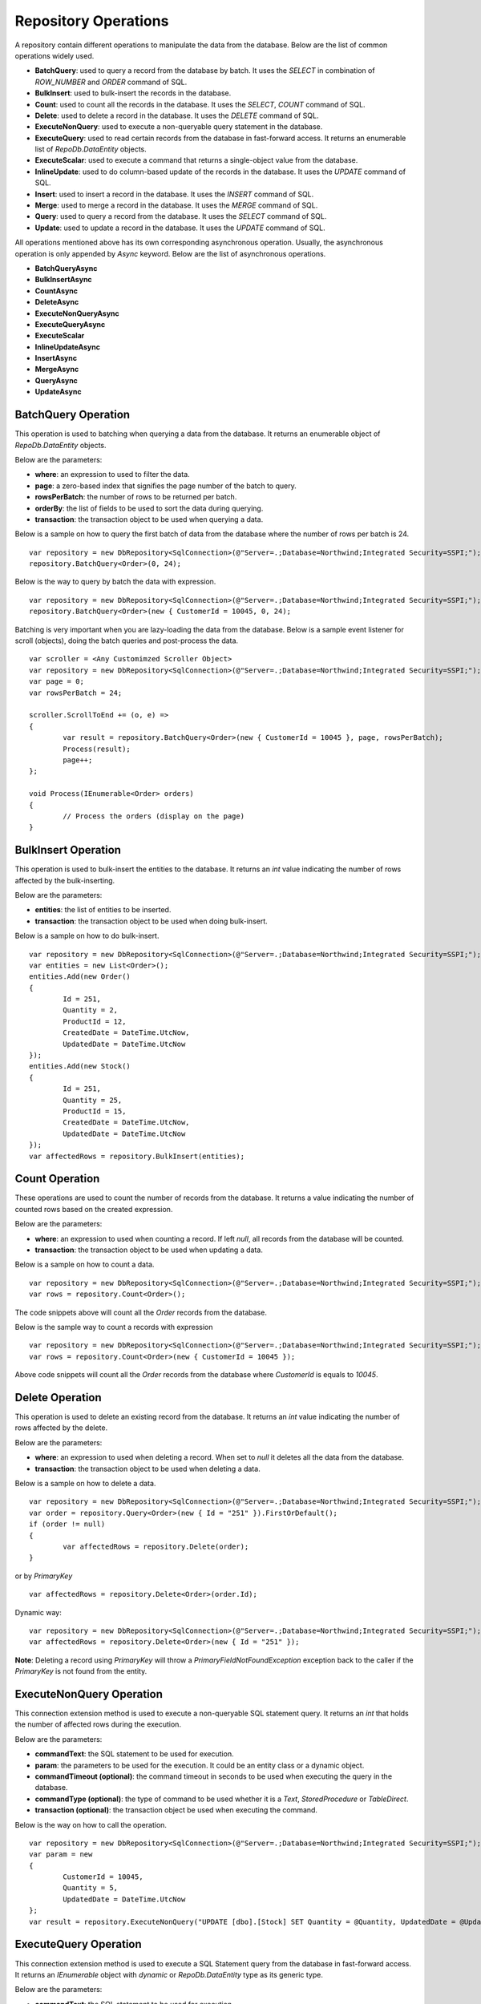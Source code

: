 Repository Operations
=====================

.. highlight:: c#

A repository contain different operations to manipulate the data from the database. Below are the list of common operations widely used.

- **BatchQuery**: used to query a record from the database by batch. It uses the `SELECT` in combination of `ROW_NUMBER` and `ORDER` command of SQL.
- **BulkInsert**: used to bulk-insert the records in the database.
- **Count**: used to count all the records in the database. It uses the `SELECT`, `COUNT` command of SQL.
- **Delete**: used to delete a record in the database. It uses the `DELETE` command of SQL.
- **ExecuteNonQuery**: used to execute a non-queryable query statement in the database.
- **ExecuteQuery**: used to read certain records from the database in fast-forward access. It returns an enumerable list of `RepoDb.DataEntity` objects.
- **ExecuteScalar**: used to execute a command that returns a single-object value from the database.
- **InlineUpdate**: used to do column-based update of the records in the database. It uses the `UPDATE` command of SQL.
- **Insert**: used to insert a record in the database. It uses the `INSERT` command of SQL.
- **Merge**: used to merge a record in the database. It uses the `MERGE` command of SQL.
- **Query**: used to query a record from the database. It uses the `SELECT` command of SQL.
- **Update**: used to update a record in the database. It uses the `UPDATE` command of SQL.

All operations mentioned above has its own corresponding asynchronous operation. Usually, the asynchronous operation is only appended by `Async` keyword. Below are the list of asynchronous operations.

- **BatchQueryAsync**
- **BulkInsertAsync**
- **CountAsync**
- **DeleteAsync**
- **ExecuteNonQueryAsync**
- **ExecuteQueryAsync**
- **ExecuteScalar**
- **InlineUpdateAsync**
- **InsertAsync**
- **MergeAsync**
- **QueryAsync**
- **UpdateAsync**

BatchQuery Operation
--------------------

.. highlight:: c#

This operation is used to batching when querying a data from the database. It returns an enumerable object of `RepoDb.DataEntity` objects.

Below are the parameters:

- **where**: an expression to used to filter the data.
- **page**: a zero-based index that signifies the page number of the batch to query.
- **rowsPerBatch**: the number of rows to be returned per batch.
- **orderBy**: the list of fields to be used to sort the data during querying.
- **transaction**: the transaction object to be used when querying a data.

Below is a sample on how to query the first batch of data from the database where the number of rows per batch is 24.

::

	var repository = new DbRepository<SqlConnection>(@"Server=.;Database=Northwind;Integrated Security=SSPI;");
	repository.BatchQuery<Order>(0, 24);

Below is the way to query by batch the data with expression.

::

	var repository = new DbRepository<SqlConnection>(@"Server=.;Database=Northwind;Integrated Security=SSPI;");
	repository.BatchQuery<Order>(new { CustomerId = 10045, 0, 24);

Batching is very important when you are lazy-loading the data from the database. Below is a sample event listener for scroll (objects), doing the batch queries and post-process the data.

::

	var scroller = <Any Customimzed Scroller Object>
	var repository = new DbRepository<SqlConnection>(@"Server=.;Database=Northwind;Integrated Security=SSPI;");
	var page = 0;
	var rowsPerBatch = 24;

	scroller.ScrollToEnd += (o, e) =>
	{
		var result = repository.BatchQuery<Order>(new { CustomerId = 10045 }, page, rowsPerBatch);
		Process(result);
		page++;
	};

	void Process(IEnumerable<Order> orders)
	{
		// Process the orders (display on the page)
	}

BulkInsert Operation
--------------------

.. highlight:: c#

This operation is used to bulk-insert the entities to the database. It returns an `int` value indicating the number of rows affected by the bulk-inserting.

Below are the parameters:

- **entities**: the list of entities to be inserted.
- **transaction**: the transaction object to be used when doing bulk-insert.

Below is a sample on how to do bulk-insert.

::

	var repository = new DbRepository<SqlConnection>(@"Server=.;Database=Northwind;Integrated Security=SSPI;");
	var entities = new List<Order>();
	entities.Add(new Order()
	{
		Id = 251,
		Quantity = 2,
		ProductId = 12,
		CreatedDate = DateTime.UtcNow,
		UpdatedDate = DateTime.UtcNow
	});
	entities.Add(new Stock()
	{
		Id = 251,
		Quantity = 25,
		ProductId = 15,
		CreatedDate = DateTime.UtcNow,
		UpdatedDate = DateTime.UtcNow
	});
	var affectedRows = repository.BulkInsert(entities);

Count Operation
---------------

.. highlight:: c#

These operations are used to count the number of records from the database. It returns a value indicating the number of counted rows based on the created expression.

Below are the parameters:

- **where**: an expression to used when counting a record. If left `null`, all records from the database will be counted.
- **transaction**: the transaction object to be used when updating a data.

Below is a sample on how to count a data.

::

	var repository = new DbRepository<SqlConnection>(@"Server=.;Database=Northwind;Integrated Security=SSPI;");
	var rows = repository.Count<Order>();

The code snippets above will count all the `Order` records from the database.

Below is the sample way to count a records with expression

::

	var repository = new DbRepository<SqlConnection>(@"Server=.;Database=Northwind;Integrated Security=SSPI;");
	var rows = repository.Count<Order>(new { CustomerId = 10045 });

Above code snippets will count all the `Order` records from the database where `CustomerId` is equals to `10045`.

Delete Operation
----------------

.. highlight:: c#

This operation is used to delete an existing record from the database. It returns an `int` value indicating the number of rows affected by the delete.

Below are the parameters:

- **where**: an expression to used when deleting a record. When set to `null` it deletes all the data from the database.
- **transaction**: the transaction object to be used when deleting a data.

Below is a sample on how to delete a data.

::

	var repository = new DbRepository<SqlConnection>(@"Server=.;Database=Northwind;Integrated Security=SSPI;");
	var order = repository.Query<Order>(new { Id = "251" }).FirstOrDefault();
	if (order != null)
	{
		var affectedRows = repository.Delete(order);
	}

or by `PrimaryKey`

::

	var affectedRows = repository.Delete<Order>(order.Id);

Dynamic way:

::

	var repository = new DbRepository<SqlConnection>(@"Server=.;Database=Northwind;Integrated Security=SSPI;");
	var affectedRows = repository.Delete<Order>(new { Id = "251" });

**Note**: Deleting a record using `PrimaryKey` will throw a `PrimaryFieldNotFoundException` exception back to the caller if the `PrimaryKey` is not found from the entity.

ExecuteNonQuery Operation
-------------------------

.. highlight:: c#

This connection extension method is used to execute a non-queryable SQL statement query. It returns an `int` that holds the number of affected rows during the execution.

Below are the parameters:

- **commandText**: the SQL statement to be used for execution.
- **param**: the parameters to be used for the execution. It could be an entity class or a dynamic object.
- **commandTimeout (optional)**: the command timeout in seconds to be used when executing the query in the database.
- **commandType (optional)**: the type of command to be used whether it is a `Text`, `StoredProcedure` or `TableDirect`.
- **transaction (optional)**: the transaction object be used when executing the command.

Below is the way on how to call the operation.

::

	var repository = new DbRepository<SqlConnection>(@"Server=.;Database=Northwind;Integrated Security=SSPI;");
	var param = new
	{
		CustomerId = 10045,
		Quantity = 5,
		UpdatedDate = DateTime.UtcNow
	};
	var result = repository.ExecuteNonQuery("UPDATE [dbo].[Stock] SET Quantity = @Quantity, UpdatedDate = @UpdatedDate WHERE CustomerId = @CustomerId;", param);

ExecuteQuery Operation
----------------------

.. highlight:: c#

This connection extension method is used to execute a SQL Statement query from the database in fast-forward access. It returns an `IEnumerable` object with `dynamic` or `RepoDb.DataEntity` type as its generic type.

Below are the parameters:

- **commandText**: the SQL statement to be used for execution.
- **param**: the parameters to be used for the execution. It could be an entity class or a dynamic object.
- **commandTimeout (optional)**: the command timeout in seconds to be used when executing the query in the database.
- **commandType (optional)**: the type of command to be used whether it is a `Text`, `StoredProcedure` or `TableDirect`.
- **transaction (optional)**: the transaction object be used when executing the command.

Below is the way on how to call the operation.

::

	var repository = new DbRepository<SqlConnection>(@"Server=.;Database=Northwind;Integrated Security=SSPI;");
	var param = new { CustomerId = 10045 };
	var result = repository.ExecuteQuery<Order>("SELECT * FROM [dbo].[Stock] WHERE CustomerId = @CustomerId;", param);

ExecuteScalar Operation
-----------------------

.. highlight:: c#

This connection extension method is used to execute a query statement that returns a single value.

Below are the parameters:

- **commandText**: the SQL statement to be used for execution.
- **param**: the parameters to be used for the execution. It could be an entity class or a dynamic object.
- **commandTimeout (optional)**: the command timeout in seconds to be used when executing the query in the database.
- **commandType (optional)**: the type of command to be used whether it is a `Text`, `StoredProcedure` or `TableDirect`.
- **transaction (optional)**: the transaction object be used when executing the command.

Below is the way on how to call the operation.

::

	var repository = new DbRepository<SqlConnection>(@"Server=.;Database=Northwind;Integrated Security=SSPI;");
	var param = new { CustomerId = 10045 };
	var id = repository.ExecuteScalar("SELECT MAX([Id]) AS MaxIdByCustomerId FROM [dbo].[Stock] CustomerId = @CustomerId;", param);

InlineUpdate Operation
----------------------

.. highlight:: c#

This operation is used to do a column-based update of an existing record from the database. It returns an `int` value indicating the number of rows affected by the updates.

Below are the parameters:

- **entity**: the dynamically or entity driven data entity object that contains the target fields to be updated.
- **where**: an expression to used when updating a record.
- **transaction**: the transaction object to be used when updating a data.

Below is a sample on how to update a data.

::

	var repository = new DbRepository<SqlConnection>(@"Server=.;Database=Northwind;Integrated Security=SSPI;");
	var affectedRows = repository.InlineUpdate<Order>(new { Quantity = 5, UpdatedDate = DateTime.UtcNow }, new { Id = "251" });

The code snippets above will update the `Quantity` column of a order records from the dabatase where the value of `Id` column is equals to `251`.

Insert Operation
----------------

.. highlight:: c#

This operation is used to insert a record in the database. It returns an object valued by the `PrimaryKey` column. If the `PrimaryKey` column is identity, this operation will return the newly added identity column value.

Below are the parameters:

- **entity**: the entity object to be inserted.
- **transaction**: the transaction object to be used when inserting a data.

Below is a sample on how to insert a data.

::

	var repository = new DbRepository<SqlConnection>(@"Server=.;Database=Northwind;Integrated Security=SSPI;");
	var order = new Order()
	{
		CustomerId = 10045,
		ProductId = 12
		Quantity = 2,
		CreatedDate = DateTime.UtcNow
	};
	repository.Insert(order);

Merge Operation
---------------

.. highlight:: c#

This operation is used to merge an entity from the existing record from the database. It returns an `int` value indicating the number of rows affected by the merge.

Below are the parameters:

- **entity**: the entity object to be merged.
- **qualifiers**: the list of fields to be used as the qualifiers when merging a record.
- **transaction**: the transaction object to be used when merging a data.

Below is a sample on how to merge a data.

::

	var repository = new DbRepository<SqlConnection>(@"Server=.;Database=Northwind;Integrated Security=SSPI;");
	var order = repository.Query<Order>(1);
	order.Quantity = 5;
	UpdatedDate = DateTime.UtcNow;
	repository.Merge(order, Field.Parse(new { order.Id }));

**Note**: The merge is a process of updating and inserting. If the data is present in the database using the qualifiers, then the existing data will be updated, otherwise, a new data will be inserted in the database.

Query Operation
---------------

.. highlight:: c#

This operation is used to query a data from the database and returns an `IEnumerable<TEntity>` object. Below are the parameters.

- **where**: an expression to used to filter the data.
- **transaction**: the transaction object to be used when querying a data.
- **top**: the value used to return certain number of rows from the database.
- **orderBy**: the list of fields to be used to sort the data during querying.
- **cacheKey**: the key of the cache to check.

Below is a sample on how to query a data.

::

	var repository = new DbRepository<SqlConnection>(@"Server=.;Database=Northwind;Integrated Security=SSPI;");
	var customers = repository.Query<Customer>();

Above snippet will return all the `Customer` records from the database. The data can filtered using the `where` parameter. See sample below.

Implicit way:

::

	var repository = new DbRepository<SqlConnection>(@"Server=.;Database=Northwind;Integrated Security=SSPI;");
	var customer = repository.Query<Customer>(1).FirstOrDefault();

Dynamic way:

::

	var repository = new DbRepository<SqlConnection>(@"Server=.;Database=Northwind;Integrated Security=SSPI;");
	var customer = repository.Query<Order>(new { Id = 1 }).FirstOrDefault();

Explicity way:

::

	var repository = new DbRepository<SqlConnection>(@"Server=.;Database=Northwind;Integrated Security=SSPI;");
	var customer = repository.Query<Customer>
	(
		new QueryGroup(new QueryField("Id", 1).AsEnumerable())
	).FirstOrDefault();

Below is the sample on how to query with multiple columns.

::

	var repository = new DbRepository<SqlConnection>(@"Server=.;Database=Northwind;Integrated Security=SSPI;");
	var customers = repository.Query<Customer>(new { Id = 1, Name = "Anna Fullerton", Conjunction.Or });

Explicity way:

::

	var repository = new DbRepository<SqlConnection>(@"Server=.;Database=Northwind;Integrated Security=SSPI;");
	var customers = repository.Query<Customer>
	(
		new QueryGroup
		(
			new []
			{
				new QueryField("Id", Operation.Equal, 1),
				new QueryField("Name", Operation.Equal, "Anna Fullerton")
			},
			null,
			Conjunction.Or
		)
	);

When querying a data where `Id` field is greater than 50 and less than 100. See sample expressions below.

Dynamic way:

::

	var repository = new DbRepository<SqlConnection>(@"Server=.;Database=Northwind;Integrated Security=SSPI;");
	var customers = repository.Query<Customer>
	(
		new { Id = new { Operation = Operation.Between, Value = new int[] { 50, 100 } } }
	);

or

::

	var repository = new DbRepository<SqlConnection>(@"Server=.;Database=Northwind;Integrated Security=SSPI;");
	var customers = repository.Query<Customer>
	(
		new
		{
			QueryGroups = new[]
			{
				new { Id = { Operation = Operation.GreaterThanOrEqual, Value = 50 } },
				new { Id = { Operation = Operation.LessThanOrEqual, Value = 100 } }
			}
		}
	);

or

::

	var repository = new DbRepository<SqlConnection>(@"Server=.;Database=Northwind;Integrated Security=SSPI;");
	var customers = repository.Query<Customer>
	(
		new
		{
			Id = new
			{
				Operation = Operation.All,
				Value = new object[]
				{
					new { Operation = Operation.GreaterThanOrEqual, Value = 50 },
					new { Operation = Operation.LessThanOrEqual, Value = 100 }
				} 
			}
		}
	);

Explicit way:

::

	var repository = new DbRepository<SqlConnection>(@"Server=.;Database=Northwind;Integrated Security=SSPI;");
	var customers = repository.Query<Customer>
	(
		new QueryGroup
		(
			new []
			{
				new QueryField("Id", Operation.GreaterThanOrEqual, 50),
				new QueryField("Id", Operation.LessThanOrEqual, 100)
			}
		)
	);

or

::

	var repository = new DbRepository<SqlConnection>(@"Server=.;Database=Northwind;Integrated Security=SSPI;");
	var customers = repository.Query<Customer>
	(
		new QueryGroup
		(
			new QueryField("Id", Operation.Between, new [] { 50, 100 }).AsEnumerable()
		)
	);

**Note**: Querying a record using `PrimaryKey` will throw a `PrimaryFieldNotFoundException` exception back to the caller if the `PrimaryKey` is not found from the entity.

Ordering the Result
~~~~~~~~~~~~~~~~~~~

.. highlight:: c#

An ordering is the way of sorting the result of your query in `Ascending` or `Descending` order, depending on the qualifier fields. Below is a sample snippet that returns the `Stock` records ordered by `ParentId` field in ascending manner and `Name` field is in `descending` manner.

Dynamic way:

::

	var repository = new DbRepository<SqlConnection>(@"Server=.;Database=Northwind;Integrated Security=SSPI;");
	var orderBy = new
	{
		Name = Order.Descending
	};
	var orders = repository.Query<Customer>(new { Id = new { Operation = Operation.In, Value = new [] { 100, 200 } } }, orderBy: OrderField.Parse(orderBy));

Explicit way:

::

	var repository = new DbRepository<SqlConnection>(@"Server=.;Database=Northwind;Integrated Security=SSPI;");
	var orderBy = new []
	{
		new OrderField("Name", Order.Descending)
	};
	var orders = repository.Query<Customer>(new { Id = new { Operation = Operation.In, Value = new [] { 100, 200 } } }, orderBy: orderBy);

The `RepodDb.OrderField` is an object that is being used to order a query result. The `Parse` method is used to convert the `dynamic` object to become an `OrderField` instances.

**Note:** When composing a dynamic ordering object, the value of the properties should be equal to `RepoDb.Enumerations.Order` values (`Ascending` or `Descending`). Otherwise, an exception will be thrown during `OrderField.Parse` operation.

Limiting the Query Result
~~~~~~~~~~~~~~~~~~~~~~~~~

.. highlight:: c#

A top parameter is used to limit the result when querying a data from the database. Below is a sample way on how to use the top parameter.

Dynamic way:

::

	var repository = new DbRepository<SqlConnection>(@"Server=.;Database=Northwind;Integrated Security=SSPI;");
	var orders = repository.Query<Order>(new { CustomerId = new { Operation = Operation.GreaterThan, Value = 1 } }, top: 100);

Explicit way:

::

	var repository = new DbRepository<SqlConnection>(@"Server=.;Database=Northwind;Integrated Security=SSPI;");
	var orders = repository.Query<Order>(new { CustomerId = new { Operation = Operation.GreaterThan, Value = 1 } }, top: 100);

Update Operation
----------------

.. highlight:: c#

This operation is used to update an existing record from the database. It returns an `int` value indicating the number of rows affected by the updates.

Below are the parameters:

- **entity**: the entity object to be updated.
- **where**: an expression to used when updating a record.
- **transaction**: the transaction object to be used when updating a data.

Below is a sample on how to update a data.

::

	var repository = new DbRepository<SqlConnection>(@"Server=.;Database=Northwind;Integrated Security=SSPI;");
	var order = repository.Query<Order>(new { Id = 251 }).FirstOrDefault();
	if (order != null)
	{
		order.Quantity = 5;
		order.UpdateDate = DateTime.UtcNow;
		var affectedRows = repository.Update(order);
	}

Dynamic way (column-based update), or see InlineUpdate documentation:

::

	var repository = new DbRepository<SqlConnection>(@"Server=.;Database=Northwind;Integrated Security=SSPI;");
	var affectedRows = repository.InlineUpdate<Order>(new { Quantity = 5, UpdatedDate = DateTime.UtcNow }, new { Id = 251 });

**Note**:  Updating a record using `PrimaryKey` will throw a `PrimaryFieldNotFoundException` exception back to the caller if the `PrimaryKey` is not found from the entity.
